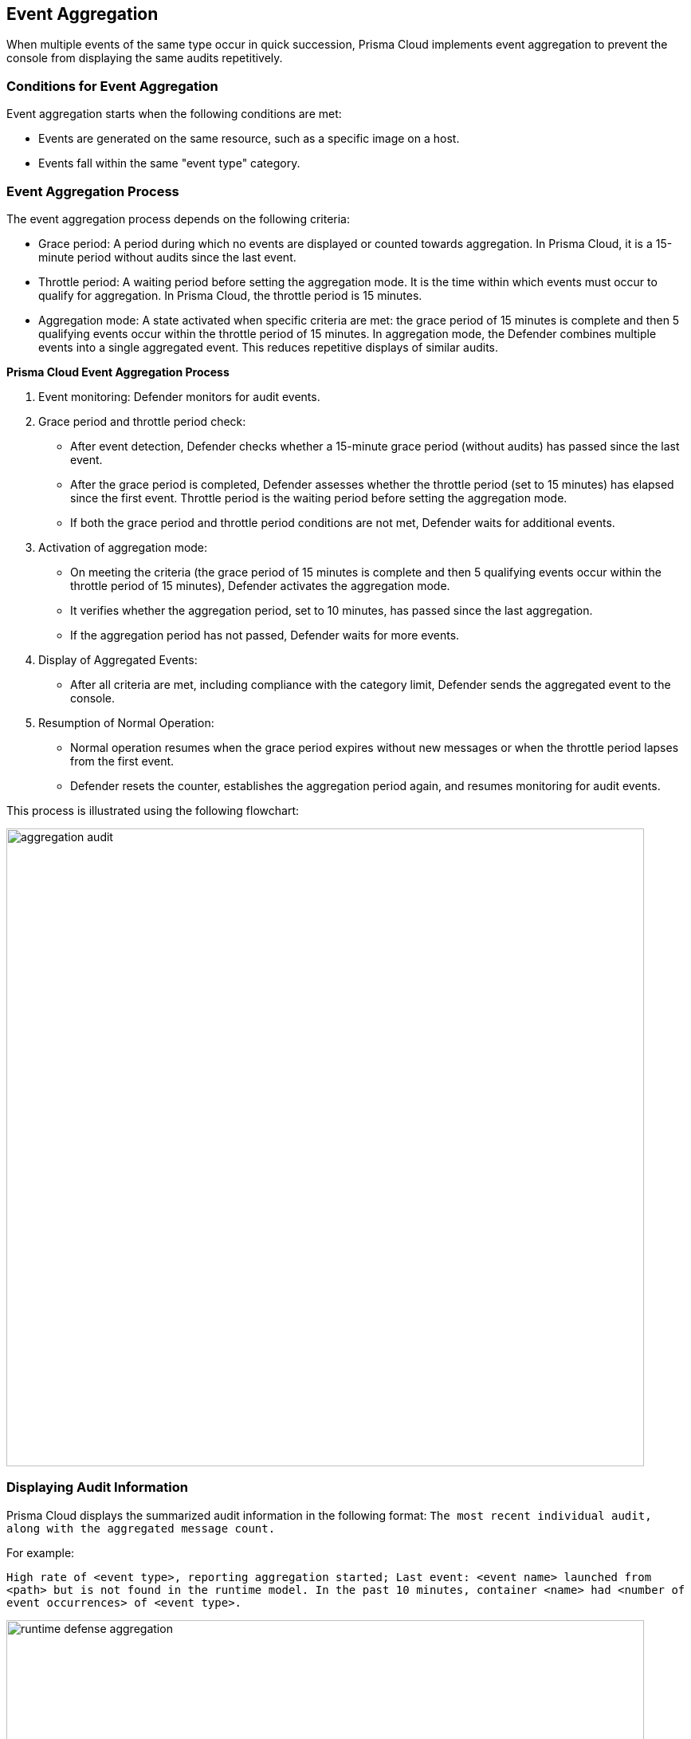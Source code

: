[#event-aggregation]
== Event Aggregation

When multiple events of the same type occur in quick succession, Prisma Cloud implements event aggregation to prevent the console from displaying the same audits repetitively.

[#conditions-for-event-aggregation]
=== Conditions for Event Aggregation

Event aggregation starts when the following conditions are met:

* Events are generated on the same resource, such as a specific image on a host.
* Events fall within the same "event type" category.

[#event-aggregation-process]
=== Event Aggregation Process
The event aggregation process depends on the following criteria:

* Grace period: A period during which no events are displayed or counted towards aggregation. In Prisma Cloud, it is a 15-minute period without audits since the last event.

* Throttle period: A waiting period before setting the aggregation mode. It is the time within which events must occur to qualify for aggregation. In Prisma Cloud, the throttle period is 15 minutes.

* Aggregation mode: A state activated when specific criteria are met: the grace period of 15 minutes is complete and then 5 qualifying events occur within the throttle period of 15 minutes. In aggregation mode, the Defender combines multiple events into a single aggregated event. This reduces repetitive displays of similar audits.

*Prisma Cloud Event Aggregation Process*

1. Event monitoring: Defender monitors for audit events.

2. Grace period and throttle period check:
   - After event detection, Defender checks whether a 15-minute grace period (without audits) has passed since the last event.
   - After the grace period is completed, Defender assesses whether the throttle period (set to 15 minutes) has elapsed since the first event. Throttle period is the waiting period before setting the aggregation mode.
   - If both the grace period and throttle period conditions are not met, Defender waits for additional events.

3. Activation of aggregation mode:
   - On meeting the criteria (the grace period of 15 minutes is complete and then 5 qualifying events occur within the throttle period of 15 minutes), Defender activates the aggregation mode.
   - It verifies whether the aggregation period, set to 10 minutes, has passed since the last aggregation.
   - If the aggregation period has not passed, Defender waits for more events.

4. Display of Aggregated Events:
   - After all criteria are met, including compliance with the category limit, Defender sends the aggregated event to the console.

5. Resumption of Normal Operation:
   - Normal operation resumes when the grace period expires without new messages or when the throttle period lapses from the first event.
   - Defender resets the counter, establishes the aggregation period again, and resumes monitoring for audit events.

This process is illustrated using the following flowchart:

image::aggregation-audit.png[width=800]

[#displaying-audit-information]
=== Displaying Audit Information

Prisma Cloud displays the summarized audit information in the following format: 
`The most recent individual audit, along with the aggregated message count.`

For example: 

`High rate of <event type>, reporting aggregation started; Last event: <event name> launched from <path> but is not found in the runtime model. In the past 10 minutes, container <name> had <number of event occurrences> of <event type>.`

image::runtime_defense_aggregation.png[width=800]
